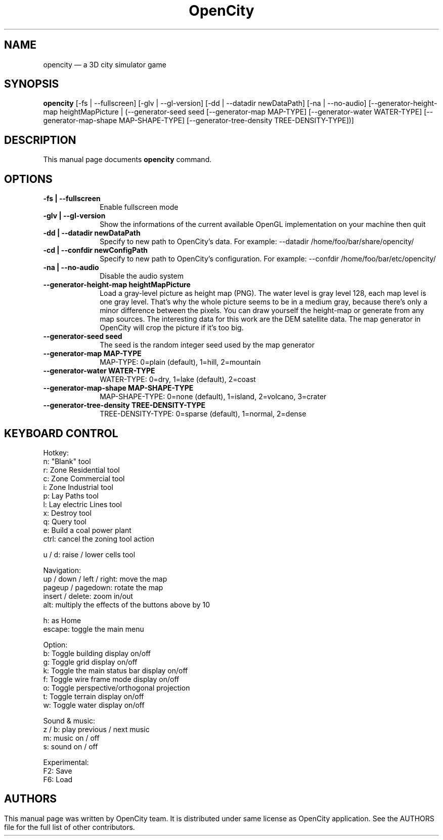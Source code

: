 .TH "OpenCity" "6" "December 1st, 2007" "The 3D city simulator game" "The 3D city simulator game"
.SH "NAME"
opencity \(em a 3D city simulator game
.SH "SYNOPSIS"
.PP
\fBopencity\fR [\-fs | \-\-fullscreen] [\-glv | \-\-gl\-version] [\-dd | \-\-datadir newDataPath] [\-na | \-\-no\-audio] [\-\-generator\-height\-map heightMapPicture | (\-\-generator\-seed seed [\-\-generator\-map MAP\-TYPE] [\-\-generator\-water WATER\-TYPE] [\-\-generator\-map\-shape MAP\-SHAPE\-TYPE] [\-\-generator\-tree\-density TREE\-DENSITY\-TYPE])] 
.PP
.SH "DESCRIPTION"
.PP
This manual page documents \fBopencity\fR command.
.PP
.SH "OPTIONS"
.PP
.IP "          \fB\-fs | \-\-fullscreen\fP         " 10
Enable fullscreen mode
.IP "          \fB\-glv | \-\-gl\-version\fP         " 10
Show the informations of the current available OpenGL implementation on your machine then quit
.IP "          \fB\-dd | \-\-datadir newDataPath\fP         " 10
Specify to new path to OpenCity's data. For example: \-\-datadir /home/foo/bar/share/opencity/
.IP "          \fB\-cd | \-\-confdir newConfigPath\fP         " 10
Specify to new path to OpenCity's configuration. For example: \-\-confdir /home/foo/bar/etc/opencity/
.IP "          \fB\-na | \-\-no\-audio\fP         " 10
Disable the audio system 
.IP "          \fB\-\-generator\-height\-map heightMapPicture\fP         " 10
Load a gray\-level picture as height map (PNG). The water level is gray level 128, each map level is one gray level. That's why the whole picture seems to be in a medium gray, because there's only a minor difference between the pixels. You can draw yourself the height\-map or generate from any map sources. The interesting data for this work are the DEM satellite data. The map generator in OpenCity will crop the picture if it's too big.
.IP "          \fB\-\-generator\-seed seed\fP         " 10
The seed is the random integer seed used by the map generator
.IP "          \fB\-\-generator\-map MAP\-TYPE\fP         " 10
MAP\-TYPE: 0=plain (default), 1=hill, 2=mountain 
.IP "          \fB\-\-generator\-water WATER\-TYPE\fP         " 10
WATER\-TYPE: 0=dry, 1=lake (default), 2=coast 
.IP "          \fB\-\-generator\-map\-shape MAP\-SHAPE\-TYPE\fP         " 10
MAP\-SHAPE\-TYPE: 0=none (default), 1=island, 2=volcano, 3=crater 
.IP "          \fB\-\-generator\-tree\-density TREE\-DENSITY\-TYPE\fP         " 10
TREE\-DENSITY\-TYPE: 0=sparse (default), 1=normal, 2=dense 
.SH "KEYBOARD CONTROL"
.PP
Hotkey:
        n: "Blank" tool
        r: Zone Residential tool
        c: Zone Commercial tool
        i: Zone Industrial tool
        p: Lay Paths tool
        l: Lay electric Lines tool
        x: Destroy tool
        q: Query tool
        e: Build a coal power plant
        ctrl: cancel the zoning tool action

        u / d: raise / lower cells tool

Navigation:
        up / down / left / right: move the map
        pageup / pagedown: rotate the map
        insert / delete: zoom in/out
        alt: multiply the effects of the buttons above by 10

        h: as Home
        escape: toggle the main menu

Option:
        b: Toggle building display on/off
        g: Toggle grid display on/off
        k: Toggle the main status bar display on/off
        f: Toggle wire frame mode display on/off
        o: Toggle perspective/orthogonal projection
        t: Toggle terrain display on/off
        w: Toggle water display on/off

Sound & music:
        z / b: play previous / next music
        m: music on / off
        s: sound on / off

Experimental:
        F2: Save
        F6: Load
.PP
.SH ""
.SH "AUTHORS"
.PP
This manual page was written by OpenCity team. It is distributed under same license as OpenCity application. See the AUTHORS file for the full list of other contributors.
